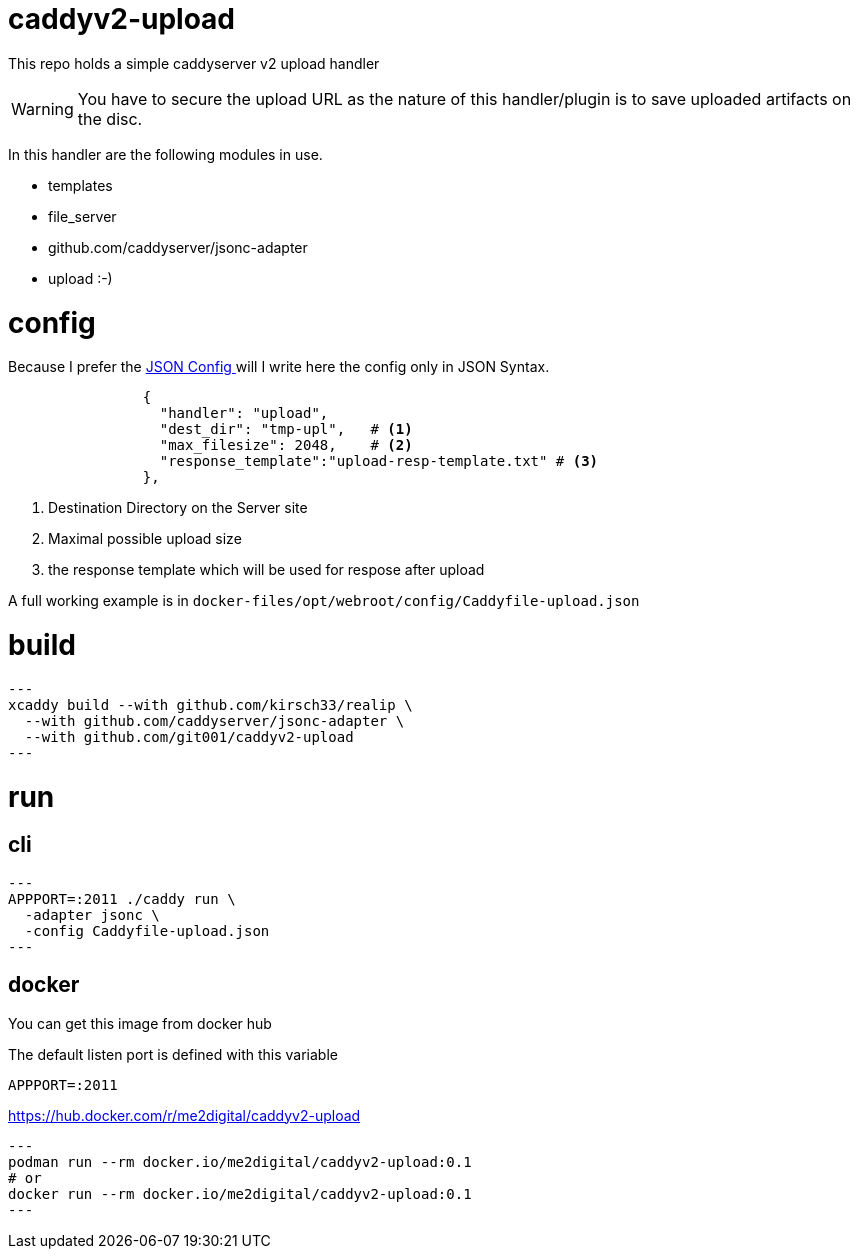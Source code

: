# caddyv2-upload

This repo holds a simple  caddyserver v2 upload handler

WARNING: You have to secure the upload URL as the nature of
  this handler/plugin is to save uploaded artifacts on the disc.

In this handler are the following modules in use.

* templates
* file_server
* github.com/caddyserver/jsonc-adapter
* upload :-)

# config

Because I prefer the https://caddyserver.com/docs/json/[JSON Config ] 
will I write here the config only in JSON Syntax.

[source,json]
----

                {
                  "handler": "upload",
                  "dest_dir": "tmp-upl",   # <1>
                  "max_filesize": 2048,    # <2>
                  "response_template":"upload-resp-template.txt" # <3>
                },
----
<1> Destination Directory on the Server site
<2> Maximal possible upload size
<3> the response template which will be used for respose after upload

A full working example is in 
`docker-files/opt/webroot/config/Caddyfile-upload.json`

# build

[source,shell]
---
xcaddy build --with github.com/kirsch33/realip \
  --with github.com/caddyserver/jsonc-adapter \
  --with github.com/git001/caddyv2-upload
---

# run

## cli

[source,shell]
---
APPPORT=:2011 ./caddy run \
  -adapter jsonc \
  -config Caddyfile-upload.json 
---

## docker

You can get this image from docker hub

The default listen port is defined with this variable

`APPPORT=:2011`

https://hub.docker.com/r/me2digital/caddyv2-upload

[source,shell]
---
podman run --rm docker.io/me2digital/caddyv2-upload:0.1
# or 
docker run --rm docker.io/me2digital/caddyv2-upload:0.1
---